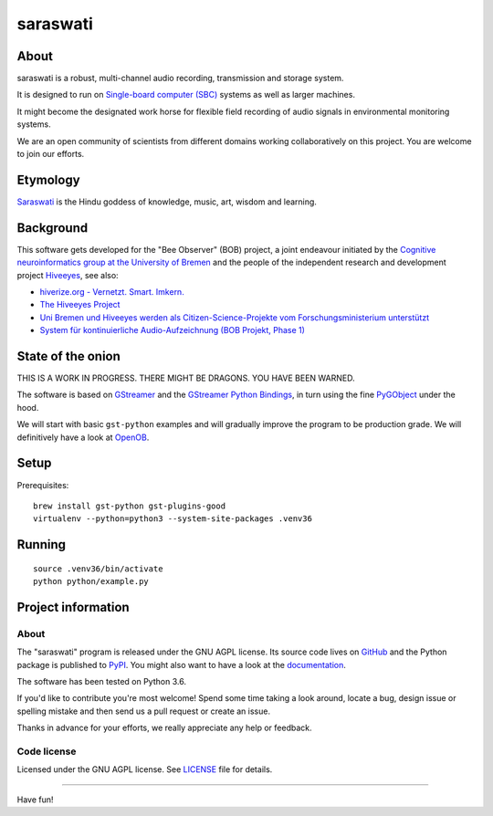#########
saraswati
#########


*****
About
*****
saraswati is a robust, multi-channel audio recording, transmission and storage system.

It is designed to run on `Single-board computer (SBC)`_
systems as well as larger machines.

It might become the designated work horse for flexible field recording
of audio signals in environmental monitoring systems.

We are an open community of scientists from different domains
working collaboratively on this project. You are welcome to
join our efforts.


*********
Etymology
*********
`Saraswati <https://en.wikipedia.org/wiki/Saraswati>`_ is the
Hindu goddess of knowledge, music, art, wisdom and learning.


**********
Background
**********
This software gets developed for the "Bee Observer" (BOB) project,
a joint endeavour initiated by the
`Cognitive neuroinformatics group at the University of Bremen <http://www.cognitive-neuroinformatics.com/en/>`_
and the people of the independent research and development project `Hiveeyes <https://hiveeyes.org/>`_, see also:

- `hiverize.org - Vernetzt. Smart. Imkern. <https://hiverize.org/>`_
- `The Hiveeyes Project <https://hiveeyes.org/>`_
- `Uni Bremen und Hiveeyes werden als Citizen-Science-Projekte vom Forschungsministerium unterstützt <https://community.hiveeyes.org/t/bee-observer-bob-uni-bremen-und-hiveeyes-werden-als-citizen-science-projekte-vom-forschungsministerium-unterstutzt/454>`_
- `System für kontinuierliche Audio-Aufzeichnung (BOB Projekt, Phase 1) <https://community.hiveeyes.org/t/system-fur-kontinuierliche-audio-aufzeichnung-bob-projekt-phase-1/728>`_


******************
State of the onion
******************
THIS IS A WORK IN PROGRESS. THERE MIGHT BE DRAGONS. YOU HAVE BEEN WARNED.

The software is based on GStreamer_ and the `GStreamer Python Bindings`_,
in turn using the fine PyGObject_ under the hood.

We will start with basic ``gst-python`` examples and will gradually
improve the program to be production grade. We will definitively
have a look at OpenOB_.


*****
Setup
*****
Prerequisites::

    brew install gst-python gst-plugins-good
    virtualenv --python=python3 --system-site-packages .venv36


*******
Running
*******
::

    source .venv36/bin/activate
    python python/example.py


*******************
Project information
*******************

About
=====
The "saraswati" program is released under the GNU AGPL license.
Its source code lives on `GitHub <https://github.com/hiveeyes/saraswati>`_ and
the Python package is published to `PyPI <https://pypi.org/project/saraswati/>`_.
You might also want to have a look at the `documentation <https://hiveeyes.org/docs/saraswati/>`_.

The software has been tested on Python 3.6.

If you'd like to contribute you're most welcome!
Spend some time taking a look around, locate a bug, design issue or
spelling mistake and then send us a pull request or create an issue.

Thanks in advance for your efforts, we really appreciate any help or feedback.

Code license
============
Licensed under the GNU AGPL license. See LICENSE_ file for details.

.. _LICENSE: https://github.com/hiveeyes/saraswati/blob/master/LICENSE


----

Have fun!


.. _GStreamer: https://gstreamer.freedesktop.org/
.. _GStreamer Python Bindings: https://cgit.freedesktop.org/gstreamer/gst-python
.. _PyGObject: http://pygobject.readthedocs.io/
.. _OpenOB: https://jamesharrison.github.io/openob/
.. _Single-board computer (SBC): https://en.wikipedia.org/wiki/Single-board_computer
